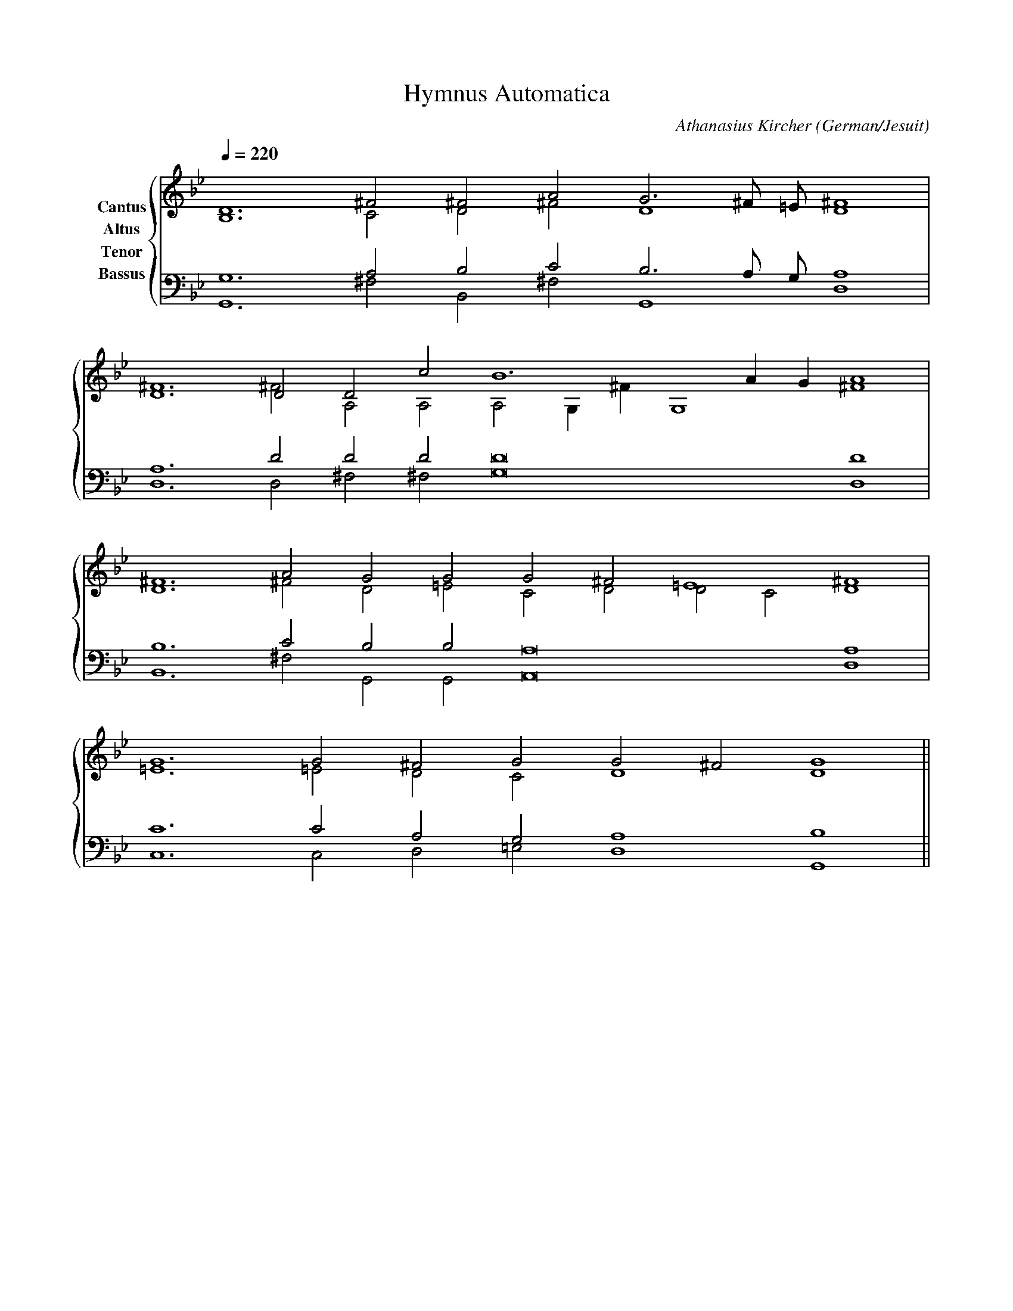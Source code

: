 % Music generated by Organum Mathematicum - Athanasius Kircher
% Software by Jim Bumgardner
%
X: 1
T: Hymnus Automatica
C: Athanasius Kircher
S: Music generated by Organum Mathematicum - Athanasius Kircher, Software by Jim Bumgardner
M:none
L:1/4
Q:1/4=220
H:The Arca Musurgica is a Music Composition device invented by the Jesuit polymath Athanasius Kircher
H:It is described in his book "Musurgia Universalis", 1650
H:The device generates 4 part polyphonic hymns in a limited variety of meters and modes
H:This file was generated by a software implementation of the Arca by Jim Bumgardner (www.krazydad.com)
H:
H:PHRASE set to 3
H:RHYTHM set to 3
H:RANDOMIZE off
H:TRIPLE off
H:CARDSET set to 5 (euripedean stylo (class III))
O:German/Jesuit
K:Gm
V:C clef=treble name="Cantus"
V:A clef=treble name="Altus"
V:T clef=bass name="Tenor"
V:B clef=bass name="Bassus"
%%staves {(C A) (T B)}
V:C
D6 ^F2 ^F2 A2 G3 ^F/2 =E/2 ^F4 |
D6 D2 D2 c2 B6 A1 G1 A4 |
^F6 A2 G2 G2 G2 ^F2 =E4 ^F4 |
G6 G2 ^F2 G2 G2 ^F2 G4 ||
V:A
B,6 C2 D2 ^F2 D4 D4 |
^F6 ^F2 A,2 A,2 A,2 G,1 ^F1 G,4 ^F4 |
D6 ^F2 D2 =E2 C2 D2 D2 C2 D4 |
=E6 =E2 D2 C2 D4 D4 ||
V:T
G,6 A,2 B,2 C2 B,3 A,/2 G,/2 A,4 |
A,6 D2 D2 D2 D8 D4 |
B,6 C2 B,2 B,2 A,8 A,4 |
C6 C2 A,2 G,2 A,4 B,4 ||
V:B
G,,6 ^F,2 B,,2 ^F,2 G,,4 D,4 |
D,6 D,2 ^F,2 ^F,2 G,8 D,4 |
B,,6 ^F,2 G,,2 G,,2 A,,8 D,4 |
C,6 C,2 D,2 =E,2 D,4 G,,4 ||
